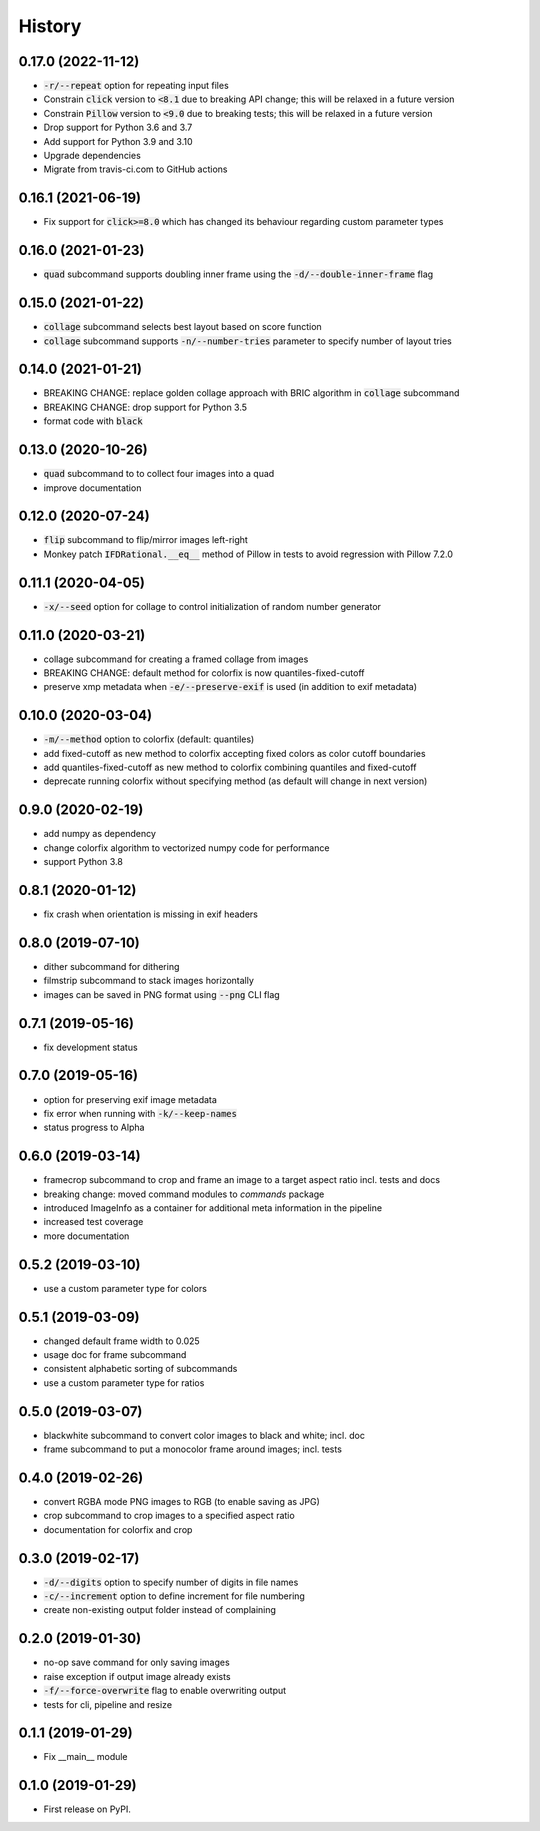 =======
History
=======

0.17.0 (2022-11-12)
-------------------
* :code:`-r/--repeat` option for repeating input files
* Constrain :code:`click` version to :code:`<8.1` due to breaking API change; this will be relaxed in a future version
* Constrain :code:`Pillow` version to :code:`<9.0` due to breaking tests; this will be relaxed in a future version
* Drop support for Python 3.6 and 3.7
* Add support for Python 3.9 and 3.10
* Upgrade dependencies
* Migrate from travis-ci.com to GitHub actions

0.16.1 (2021-06-19)
-------------------
* Fix support for :code:`click>=8.0` which has changed its behaviour regarding custom parameter types

0.16.0 (2021-01-23)
-------------------
* :code:`quad` subcommand supports doubling inner frame using the :code:`-d/--double-inner-frame` flag

0.15.0 (2021-01-22)
-------------------
* :code:`collage` subcommand selects best layout based on score function
* :code:`collage` subcommand supports :code:`-n/--number-tries` parameter to specify number of layout tries

0.14.0 (2021-01-21)
-------------------
* BREAKING CHANGE: replace golden collage approach with BRIC algorithm in :code:`collage` subcommand
* BREAKING CHANGE: drop support for Python 3.5
* format code with :code:`black`

0.13.0 (2020-10-26)
-------------------
* :code:`quad` subcommand to to collect four images into a quad
* improve documentation


0.12.0 (2020-07-24)
-------------------

* :code:`flip` subcommand to flip/mirror images left-right
* Monkey patch :code:`IFDRational.__eq__` method of Pillow in tests to avoid regression with Pillow 7.2.0

0.11.1 (2020-04-05)
-------------------

* :code:`-x/--seed` option for collage to control initialization of random number generator

0.11.0 (2020-03-21)
-------------------

* collage subcommand for creating a framed collage from images
* BREAKING CHANGE: default method for colorfix is now quantiles-fixed-cutoff
* preserve xmp metadata when :code:`-e/--preserve-exif` is used (in addition to exif metadata)

0.10.0 (2020-03-04)
-------------------

* :code:`-m/--method` option to colorfix (default: quantiles)
* add fixed-cutoff as new method to colorfix accepting fixed colors as color cutoff boundaries
* add quantiles-fixed-cutoff as new method to colorfix combining quantiles and fixed-cutoff
* deprecate running colorfix without specifying method (as default will change in next version)

0.9.0 (2020-02-19)
------------------

* add numpy as dependency
* change colorfix algorithm to vectorized numpy code for performance
* support Python 3.8

0.8.1 (2020-01-12)
------------------

* fix crash when orientation is missing in exif headers

0.8.0 (2019-07-10)
------------------

* dither subcommand for dithering
* filmstrip subcommand to stack images horizontally
* images can be saved in PNG format using :code:`--png` CLI flag

0.7.1 (2019-05-16)
------------------

* fix development status

0.7.0 (2019-05-16)
------------------

* option for preserving exif image metadata
* fix error when running with :code:`-k/--keep-names`
* status progress to Alpha

0.6.0 (2019-03-14)
------------------

* framecrop subcommand to crop and frame an image to a target aspect ratio incl. tests and docs
* breaking change: moved command modules to `commands` package
* introduced ImageInfo as a container for additional meta information in the pipeline
* increased test coverage
* more documentation

0.5.2 (2019-03-10)
------------------

* use a custom parameter type for colors

0.5.1 (2019-03-09)
------------------

* changed default frame width to 0.025
* usage doc for frame subcommand
* consistent alphabetic sorting of subcommands
* use a custom parameter type for ratios

0.5.0 (2019-03-07)
------------------

* blackwhite subcommand to convert color images to black and white; incl. doc
* frame subcommand to put a monocolor frame around images; incl. tests

0.4.0 (2019-02-26)
------------------

* convert RGBA mode PNG images to RGB (to enable saving as JPG)
* crop subcommand to crop images to a specified aspect ratio
* documentation for colorfix and crop

0.3.0 (2019-02-17)
------------------

* :code:`-d/--digits` option to specify number of digits in file names
* :code:`-c/--increment` option to define increment for file numbering
* create non-existing output folder instead of complaining

0.2.0 (2019-01-30)
------------------

* no-op save command for only saving images
* raise exception if output image already exists
* :code:`-f/--force-overwrite` flag to enable overwriting output
* tests for cli, pipeline and resize

0.1.1 (2019-01-29)
------------------

* Fix __main__ module

0.1.0 (2019-01-29)
------------------

* First release on PyPI.

